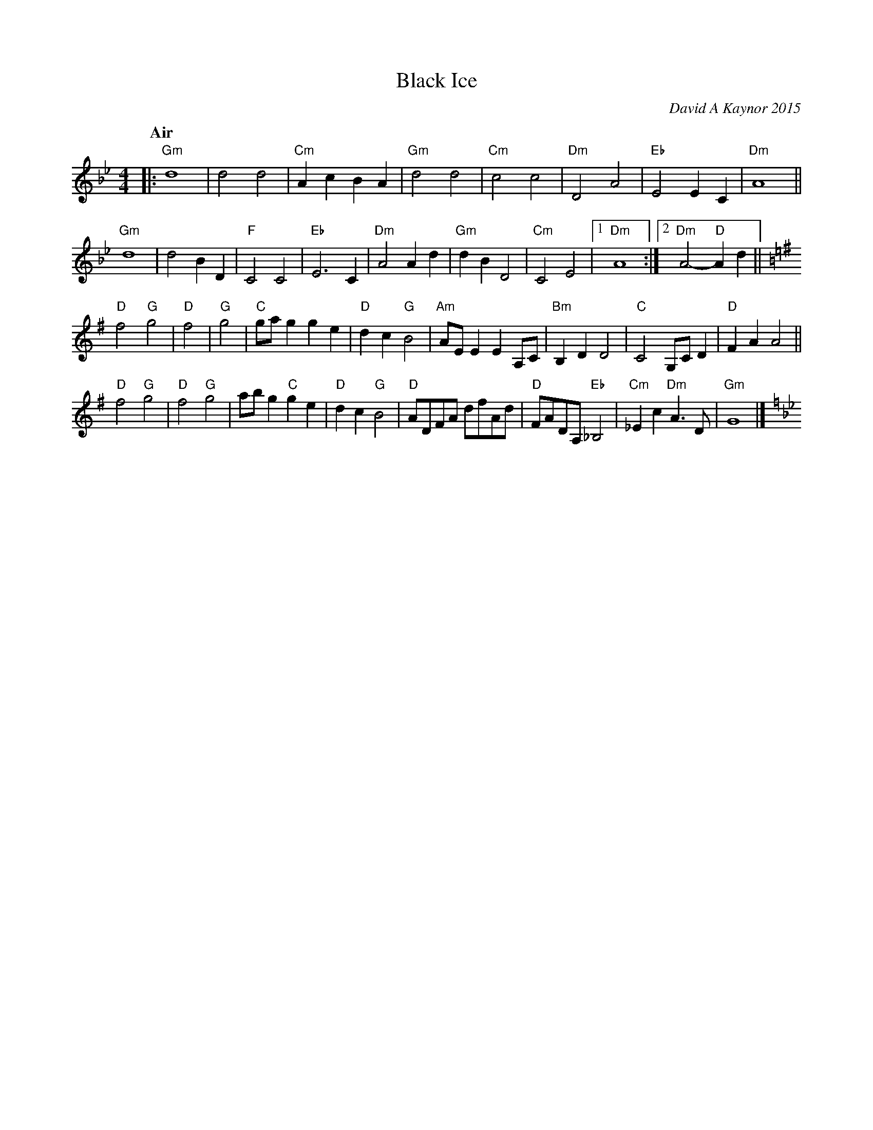 X: 1
T: Black Ice
C: David A Kaynor 2015
%D:2015
B: David A. Kaynor "Living Music and Dance" 2021
Z: 2022 John Chambers <jc:trillian.mit.edu>
M: 4/4
L: 1/8
Q: "Air"
K: Gm
% = = = = = = = = = =
|:\
"Gm"d8 | d4 d4 | "Cm"A2c2 B2A2 | "Gm"d4 d4 |\
"Cm"c4 c4 | "Dm"D4 A4 | "Eb"E4 E2C2 | "Dm"A8 ||
"Gm"d8 | d4 B2D2 | "F"C4 C4 | "Eb"E6 C2 |\
"Dm"A4 A2d2 | "Gm"d2B2 D4 | "Cm"C4 E4 |[1 "Dm"A8 :|[2 "Dm"A4- "D"A2d2 ||[K:G]
"D"f4 "G"g4 | "D"f4 | "G"g4 | "C"gag2 g2e2 | "D"d2c2 "G"B4 |\
"Am"AEE2 E2A,C | "Bm"B,2D2 D4 | "C"C4 G,CD2 | "D"F2A2 A4 ||
"D"f4 "G"g4 | "D"f4 "G"g4 | abg2 "C"g2e2 | "D"d2c2 "G"B4 |\
"D"ADFA dfAd | "D"FADA, "Eb"_B,4 | "Cm"_E2c2 "Dm"A3D | "Gm"G8  |][K:Gm]
